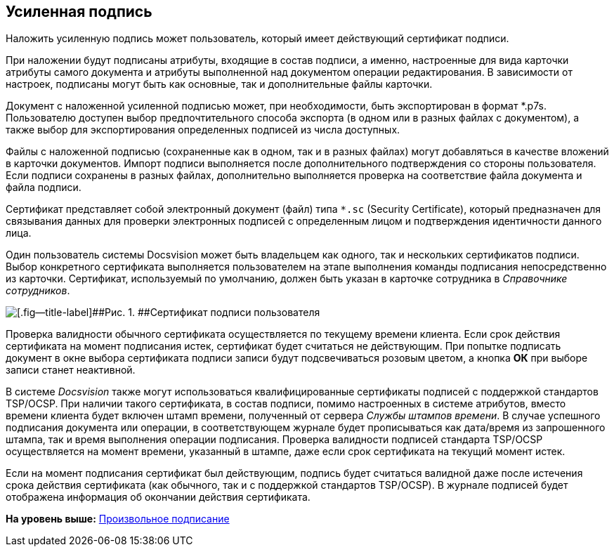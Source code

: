[[ariaid-title1]]
== Усиленная подпись

Наложить усиленную подпись может пользователь, который имеет действующий сертификат подписи.

При наложении будут подписаны атрибуты, входящие в состав подписи, а именно, настроенные для вида карточки атрибуты самого документа и атрибуты выполненной над документом операции редактирования. В зависимости от настроек, подписаны могут быть как основные, так и дополнительные файлы карточки.

Документ с наложенной усиленной подписью может, при необходимости, быть экспортирован в формат *.p7s. Пользователю доступен выбор предпочтительного способа экспорта (в одном или в разных файлах с документом), а также выбор для экспортирования определенных подписей из числа доступных.

Файлы с наложенной подписью (сохраненные как в одном, так и в разных файлах) могут добавляться в качестве вложений в карточки документов. Импорт подписи выполняется после дополнительного подтверждения со стороны пользователя. Если подписи сохранены в разных файлах, дополнительно выполняется проверка на соответствие файла документа и файла подписи.

Сертификат представляет собой электронный документ (файл) типа [.ph .filepath]`*.sc` (Security Certificate), который предназначен для связывания данных для проверки электронных подписей с определенным лицом и подтверждения идентичности данного лица.

Один пользователь системы Docsvision может быть владельцем как одного, так и нескольких сертификатов подписи. Выбор конкретного сертификата выполняется пользователем на этапе выполнения команды подписания непосредственно из карточки. Сертификат, используемый по умолчанию, должен быть указан в карточке сотрудника в [.dfn .term]_Справочнике сотрудников_.

image::img/SignatureSertificate.png[[.fig--title-label]##Рис. 1. ##Сертификат подписи пользователя]

Проверка валидности обычного сертификата осуществляется по текущему времени клиента. Если срок действия сертификата на момент подписания истек, сертификат будет считаться не действующим. При попытке подписать документ в окне выбора сертификата подписи записи будут подсвечиваться розовым цветом, а кнопка [.keyword]*ОК* при выборе записи станет неактивной.

В системе [.dfn .term]_Docsvision_ также могут использоваться квалифицированные сертификаты подписей с поддержкой стандартов TSP/OCSP. При наличии такого сертификата, в состав подписи, помимо настроенных в системе атрибутов, вместо времени клиента будет включен штамп времени, полученный от сервера _Службы штампов времени_. В случае успешного подписания документа или операции, в соответствующем журнале будет прописываться как дата/время из запрошенного штампа, так и время выполнения операции подписания. Проверка валидности подписей стандарта TSP/OCSP осуществляется на момент времени, указанный в штампе, даже если срок сертификата на текущий момент истек.

Если на момент подписания сертификат был действующим, подпись будет считаться валидной даже после истечения срока действия сертификата (как обычного, так и с поддержкой стандартов TSP/OCSP). В журнале подписей будет отображена информация об окончании действия сертификата.

*На уровень выше:* xref:../topics/task_Doc_Sign.adoc[Произвольное подписание]
